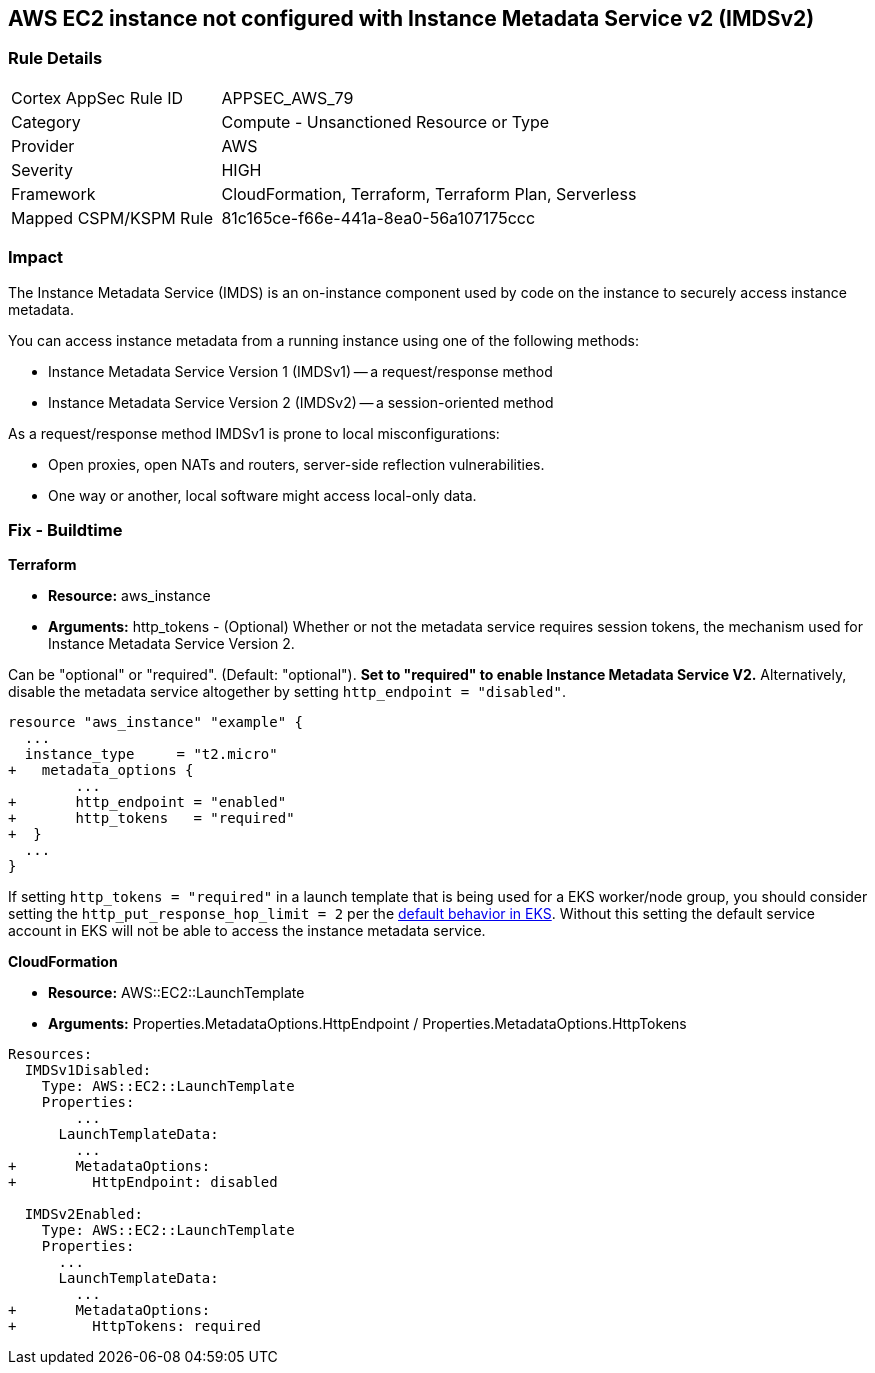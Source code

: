 == AWS EC2 instance not configured with Instance Metadata Service v2 (IMDSv2)


=== Rule Details

[cols="1,2"]
|===
|Cortex AppSec Rule ID |APPSEC_AWS_79
|Category |Compute - Unsanctioned Resource or Type
|Provider |AWS
|Severity |HIGH
|Framework |CloudFormation, Terraform, Terraform Plan, Serverless
|Mapped CSPM/KSPM Rule |81c165ce-f66e-441a-8ea0-56a107175ccc
|===


=== Impact
The Instance Metadata Service (IMDS) is an on-instance component used by code on the instance to securely access instance metadata.

You can access instance metadata from a running instance using one of the following methods:

* Instance Metadata Service Version 1 (IMDSv1) -- a request/response method
* Instance Metadata Service Version 2 (IMDSv2) -- a session-oriented method

As a request/response method IMDSv1 is prone to local misconfigurations:

* Open proxies, open NATs and routers, server-side reflection vulnerabilities.
* One way or another, local software might access local-only data.

=== Fix - Buildtime


*Terraform* 


* *Resource:* aws_instance
* *Arguments:* http_tokens - (Optional) Whether or not the metadata service requires session tokens, the mechanism used for Instance Metadata  Service Version 2.

Can be "optional" or "required".
(Default: "optional").
*Set to "required" to enable Instance Metadata Service V2.*
Alternatively, disable the metadata service altogether by setting `http_endpoint = "disabled"`.


[source,go]
----
resource "aws_instance" "example" {
  ...
  instance_type     = "t2.micro"
+   metadata_options {
        ...
+       http_endpoint = "enabled"
+       http_tokens   = "required"
+  }
  ...
}
----

If setting `http_tokens = "required"` in a launch template that is being used for a EKS worker/node group, you should consider setting the `http_put_response_hop_limit = 2` per the https://aws.amazon.com/about-aws/whats-new/2020/08/amazon-eks-supports-ec2-instance-metadata-service-v2/[default behavior in EKS].
Without this setting the default service account in EKS will not be able to access the instance metadata service.


*CloudFormation* 


* *Resource:* AWS::EC2::LaunchTemplate
* *Arguments:* Properties.MetadataOptions.HttpEndpoint /  Properties.MetadataOptions.HttpTokens


[source,yaml]
----
Resources:
  IMDSv1Disabled:
    Type: AWS::EC2::LaunchTemplate
    Properties:
        ...
      LaunchTemplateData:
        ...
+       MetadataOptions:
+         HttpEndpoint: disabled
          
  IMDSv2Enabled:
    Type: AWS::EC2::LaunchTemplate
    Properties:
      ...
      LaunchTemplateData:
        ...
+       MetadataOptions:
+         HttpTokens: required
----
